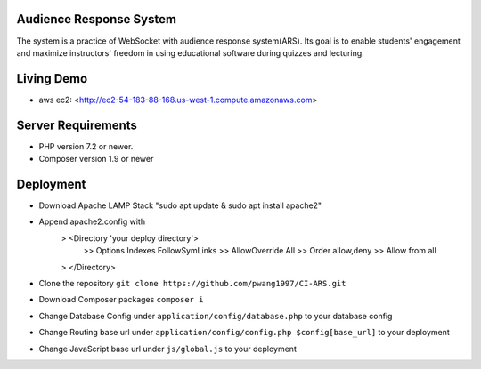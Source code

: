 ************************
Audience Response System
************************
The system is a practice of WebSocket with audience response system(ARS). Its goal is to enable students' engagement 
and maximize instructors' freedom in using educational software during quizzes and lecturing. 

*******************
Living Demo
*******************
- aws ec2: <http://ec2-54-183-88-168.us-west-1.compute.amazonaws.com>

*******************
Server Requirements
*******************

-  PHP version 7.2 or newer.
-  Composer version 1.9 or newer

************
Deployment
************

-  Download Apache LAMP Stack "sudo apt update & sudo apt install apache2"
-  Append apache2.config with 
    > <Directory 'your deploy directory'> 
        >> Options Indexes FollowSymLinks
        >> AllowOverride All
        >> Order allow,deny
        >> Allow from all
    > </Directory>

-  Clone the repository ``git clone https://github.com/pwang1997/CI-ARS.git``
-  Download Composer packages ``composer i``
-  Change Database Config under ``application/config/database.php`` to your database config
-  Change Routing base url under ``application/config/config.php $config[base_url]`` to your deployment
-  Change JavaScript base url under ``js/global.js`` to your deployment